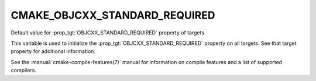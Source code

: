 CMAKE_OBJCXX_STANDARD_REQUIRED
------------------------------

.. versionadded:: 3.16

Default value for :prop_tgt:`OBJCXX_STANDARD_REQUIRED` property of targets.

This variable is used to initialize the :prop_tgt:`OBJCXX_STANDARD_REQUIRED`
property on all targets.  See that target property for additional
information.

See the :manual:`cmake-compile-features(7)` manual for information on
compile features and a list of supported compilers.
